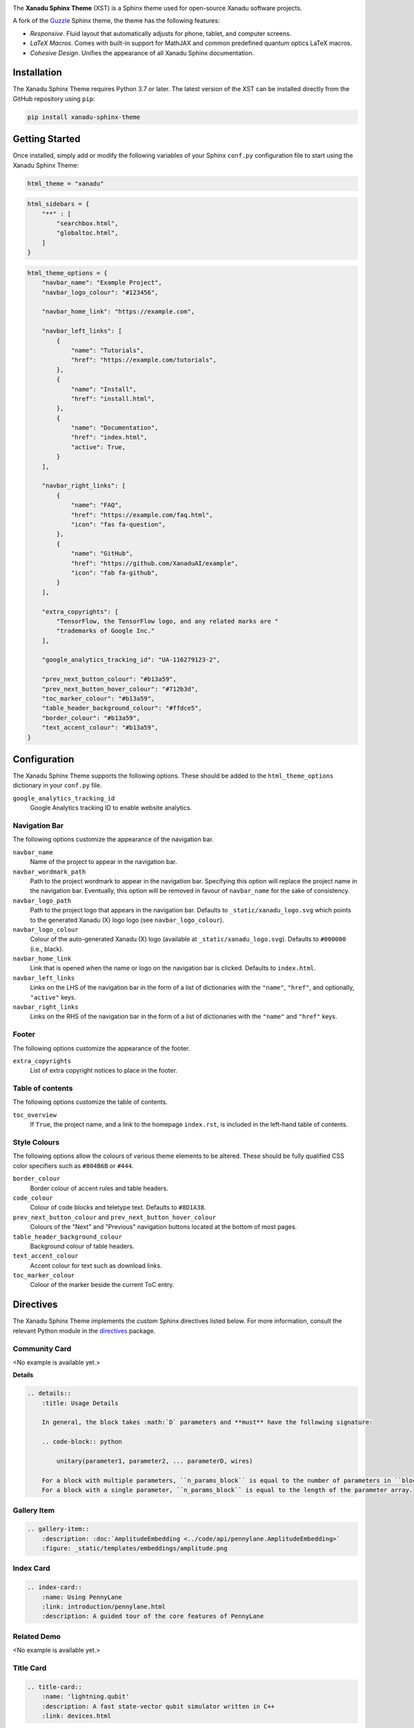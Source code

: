 .. image:: https://raw.githubusercontent.com/XanaduAI/xanadu-sphinx-theme/master/doc/_static/xst_title.svg
    :alt: Xanadu Sphinx Theme
    :height: 65
    :width: 100%

.. header-start-inclusion-marker-do-not-remove

The **Xanadu Sphinx Theme** (XST) is a Sphinx theme used for open-source Xanadu
software projects.

A fork of the `Guzzle <https://github.com/guzzle/guzzle_sphinx_theme>`_
Sphinx theme, the theme has the following features:

* *Responsive*. Fluid layout that automatically adjusts for phone, tablet,
  and computer screens.

* *LaTeX Macros*. Comes with built-in support for MathJAX and common predefined
  quantum optics LaTeX macros.

* *Cohesive Design*. Unifies the appearance of all Xanadu Sphinx documentation.

.. header-end-inclusion-marker-do-not-remove


Installation
============

.. installation-start-inclusion-marker-do-not-remove

The Xanadu Sphinx Theme requires Python 3.7 or later. The latest version of the
XST can be installed directly from the GitHub repository using ``pip``:

.. code-block:: bash

    pip install xanadu-sphinx-theme


.. installation-end-inclusion-marker-do-not-remove


Getting Started
===============

.. getting-started-start-inclusion-marker-do-not-remove

Once installed, simply add or modify the following variables of your Sphinx
``conf.py`` configuration file to start using the Xanadu Sphinx Theme:

.. code-block:: python

    html_theme = "xanadu"

.. code-block:: python

    html_sidebars = {
        "**" : [
            "searchbox.html",
            "globaltoc.html",
        ]
    }

.. code-block:: python

    html_theme_options = {
        "navbar_name": "Example Project",
        "navbar_logo_colour": "#123456",

        "navbar_home_link": "https://example.com",

        "navbar_left_links": [
            {
                "name": "Tutorials",
                "href": "https://example.com/tutorials",
            },
            {
                "name": "Install",
                "href": "install.html",
            },
            {
                "name": "Documentation",
                "href": "index.html",
                "active": True,
            }
        ],

        "navbar_right_links": [
            {
                "name": "FAQ",
                "href": "https://example.com/faq.html",
                "icon": "fas fa-question",
            },
            {
                "name": "GitHub",
                "href": "https://github.com/XanaduAI/example",
                "icon": "fab fa-github",
            }
        ],

        "extra_copyrights": [
            "TensorFlow, the TensorFlow logo, and any related marks are "
            "trademarks of Google Inc."
        ],

        "google_analytics_tracking_id": "UA-116279123-2",

        "prev_next_button_colour": "#b13a59",
        "prev_next_button_hover_colour": "#712b3d",
        "toc_marker_colour": "#b13a59",
        "table_header_background_colour": "#ffdce5",
        "border_colour": "#b13a59",
        "text_accent_colour": "#b13a59",
    }

.. getting-started-end-inclusion-marker-do-not-remove

Configuration
=============

.. configuration-start-inclusion-marker-do-not-remove

The Xanadu Sphinx Theme supports the following options. These should be added to
the ``html_theme_options`` dictionary in your ``conf.py`` file.

``google_analytics_tracking_id``
    Google Analytics tracking ID to enable website analytics.

Navigation Bar
--------------

The following options customize the appearance of the navigation bar.

``navbar_name``
    Name of the project to appear in the navigation bar.

``navbar_wordmark_path``
    Path to the project wordmark to appear in the navigation bar. Specifying
    this option will replace the project name in the navigation bar. Eventually,
    this option will be removed in favour of ``navbar_name`` for the sake of
    consistency.

``navbar_logo_path``
    Path to the project logo that appears in the navigation bar. Defaults to
    ``_static/xanadu_logo.svg`` which points to the generated Xanadu (X) logo
    logo (see ``navbar_logo_colour``).

``navbar_logo_colour``
    Colour of the auto-generated Xanadu (X) logo (available at
    ``_static/xanadu_logo.svg``). Defaults to ``#000000`` (i.e., black).

``navbar_home_link``
    Link that is opened when the name or logo on the navigation bar is clicked.
    Defaults to ``index.html``.

``navbar_left_links``
    Links on the LHS of the navigation bar in the form of a list of dictionaries
    with the ``"name"``, ``"href"``, and optionally, ``"active"`` keys.

``navbar_right_links``
    Links on the RHS of the navigation bar in the form of a list of dictionaries
    with the ``"name"`` and ``"href"`` keys.

Footer
------

The following options customize the appearance of the footer.

``extra_copyrights``
    List of extra copyright notices to place in the footer.

Table of contents
-----------------

The following options customize the table of contents.

``toc_overview``
    If ``True``, the project name, and a link to the homepage ``index.rst``, is included
    in the left-hand table of contents.

Style Colours
-------------

The following options allow the colours of various theme elements to be altered.
These should be fully qualified CSS color specifiers such as ``#004B6B`` or
``#444``.

``border_colour``
    Border colour of accent rules and table headers.

``code_colour``
    Colour of code blocks and teletype text. Defaults to ``#8D1A38``.

``prev_next_button_colour`` and ``prev_next_button_hover_colour``
    Colours of the "Next" and "Previous" navigation buttons located at the
    bottom of most pages.

``table_header_background_colour``
    Background colour of table headers.

``text_accent_colour``
    Accent colour for text such as download links.

``toc_marker_colour``
    Colour of the marker beside the current ToC entry.

.. configuration-end-inclusion-marker-do-not-remove

Directives
==========

.. directives-start-inclusion-marker-do-not-remove

The Xanadu Sphinx Theme implements the custom Sphinx directives listed below.
For more information, consult the relevant Python module in the
`directives <xanadu_sphinx_theme/directives>`_ package.

Community Card
--------------

<No example is available yet.>

**Details**

.. code-block:: rest

    .. details::
        :title: Usage Details

        In general, the block takes :math:`D` parameters and **must** have the following signature:

        .. code-block:: python

            unitary(parameter1, parameter2, ... parameterD, wires)

        For a block with multiple parameters, ``n_params_block`` is equal to the number of parameters in ``block``.
        For a block with a single parameter, ``n_params_block`` is equal to the length of the parameter array.

.. image:: https://raw.githubusercontent.com/XanaduAI/xanadu-sphinx-theme/master/doc/_static/directives/details.png
    :alt: Details
    :height: 253

Gallery Item
------------

.. code-block:: rest

    .. gallery-item::
        :description: :doc:`AmplitudeEmbedding <../code/api/pennylane.AmplitudeEmbedding>`
        :figure: _static/templates/embeddings/amplitude.png

.. image:: https://raw.githubusercontent.com/XanaduAI/xanadu-sphinx-theme/master/doc/_static/directives/gallery_item.png
    :alt: Gallery Item
    :height: 232

Index Card
----------

.. code-block:: rest

    .. index-card::
        :name: Using PennyLane
        :link: introduction/pennylane.html
        :description: A guided tour of the core features of PennyLane

.. image:: https://raw.githubusercontent.com/XanaduAI/xanadu-sphinx-theme/master/doc/_static/directives/index_card.png
    :alt: Index Card
    :height: 159

Related Demo
------------

<No example is available yet.>

Title Card
----------

.. code-block:: rest

    .. title-card::
        :name: 'lightning.qubit'
        :description: A fast state-vector qubit simulator written in C++
        :link: devices.html

.. image:: https://raw.githubusercontent.com/XanaduAI/xanadu-sphinx-theme/master/doc/_static/directives/title_card.png
    :alt: Title Card
    :height: 161

YouTube Video
-------------

<No example is available yet.>


.. directives-end-inclusion-marker-do-not-remove

Support
=======

.. support-start-inclusion-marker-do-not-remove

- **Source Code:** https://github.com/XanaduAI/xanadu-sphinx-theme
- **Issue Tracker:** https://github.com/XanaduAI/xanadu-sphinx-theme/issues

If you are having issues, please let us know by posting the issue on our Github
issue tracker.

.. support-end-inclusion-marker-do-not-remove

License
=======

.. license-start-inclusion-marker-do-not-remove

The Xanadu Sphinx Theme is **free** and **open source**, released under the
`Apache License, Version 2.0 <https://www.apache.org/licenses/LICENSE-2.0>`_.

.. license-end-inclusion-marker-do-not-remove